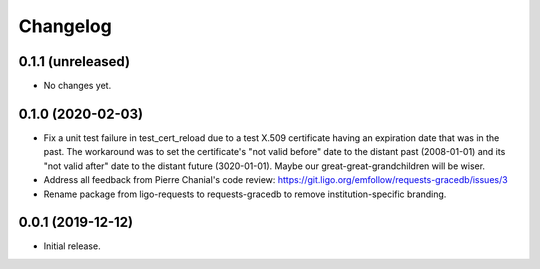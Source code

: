 Changelog
=========

0.1.1 (unreleased)
------------------

-   No changes yet.

0.1.0 (2020-02-03)
------------------

-   Fix a unit test failure in test_cert_reload due to a test X.509 certificate
    having an expiration date that was in the past. The workaround was to set
    the certificate's "not valid before" date to the distant past (2008-01-01)
    and its "not valid after" date to the distant future (3020-01-01). Maybe
    our great-great-grandchildren will be wiser.

-   Address all feedback from Pierre Chanial's code review:
    https://git.ligo.org/emfollow/requests-gracedb/issues/3

-   Rename package from ligo-requests to requests-gracedb to remove
    institution-specific branding.

0.0.1 (2019-12-12)
------------------

-   Initial release.
